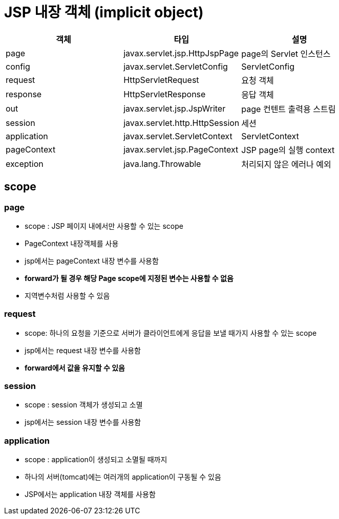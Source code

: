 = JSP 내장 객체 (implicit object)

|===
|객체 |타입 |설명 

|page |javax.servlet.jsp.HttpJspPage |page의 Servlet 인스턴스 
|config |javax.servlet.ServletConfig |ServletConfig
|request |HttpServletRequest |요청 객체 
|response |HttpServletResponse |응답 객체 
|out |javax.servlet.jsp.JspWriter |page 컨텐트 출력용 스트림 
|session |javax.servlet.http.HttpSession |세션 
|application|javax.servlet.ServletContext|ServletContext
|pageContext |javax.servlet.jsp.PageContext |JSP page의 실행 context 
|exception |java.lang.Throwable |처리되지 않은 에러나 예외 
|===


== scope

=== page

* scope : JSP 페이지 내에서만 사용할 수 있는 scope
* PageContext 내장객체를 사용
* jsp에서는 pageContext 내장 변수를 사용함
* **forward가 될 경우 해당 Page scope에 지정된 변수는 사용할 수 없음**
* 지역변수처럼 사용할 수 있음

=== request

* scope: 하나의 요청을 기준으로 서버가 클라이언트에게 응답을 보낼 때가지 사용할 수 있는 scope
* jsp에서는 request 내장 변수를 사용함
* **forward에서 값을 유지할 수 있음**

=== session

* scope : session 객체가 생성되고 소멸
* jsp에서는 session 내장 변수를 사용함

=== application

* scope : application이 생성되고 소멸될 때까지
* 하나의 서버(tomcat)에는 여러개의 application이 구동될 수 있음
* JSP에서는 application 내장 객체를 사용함